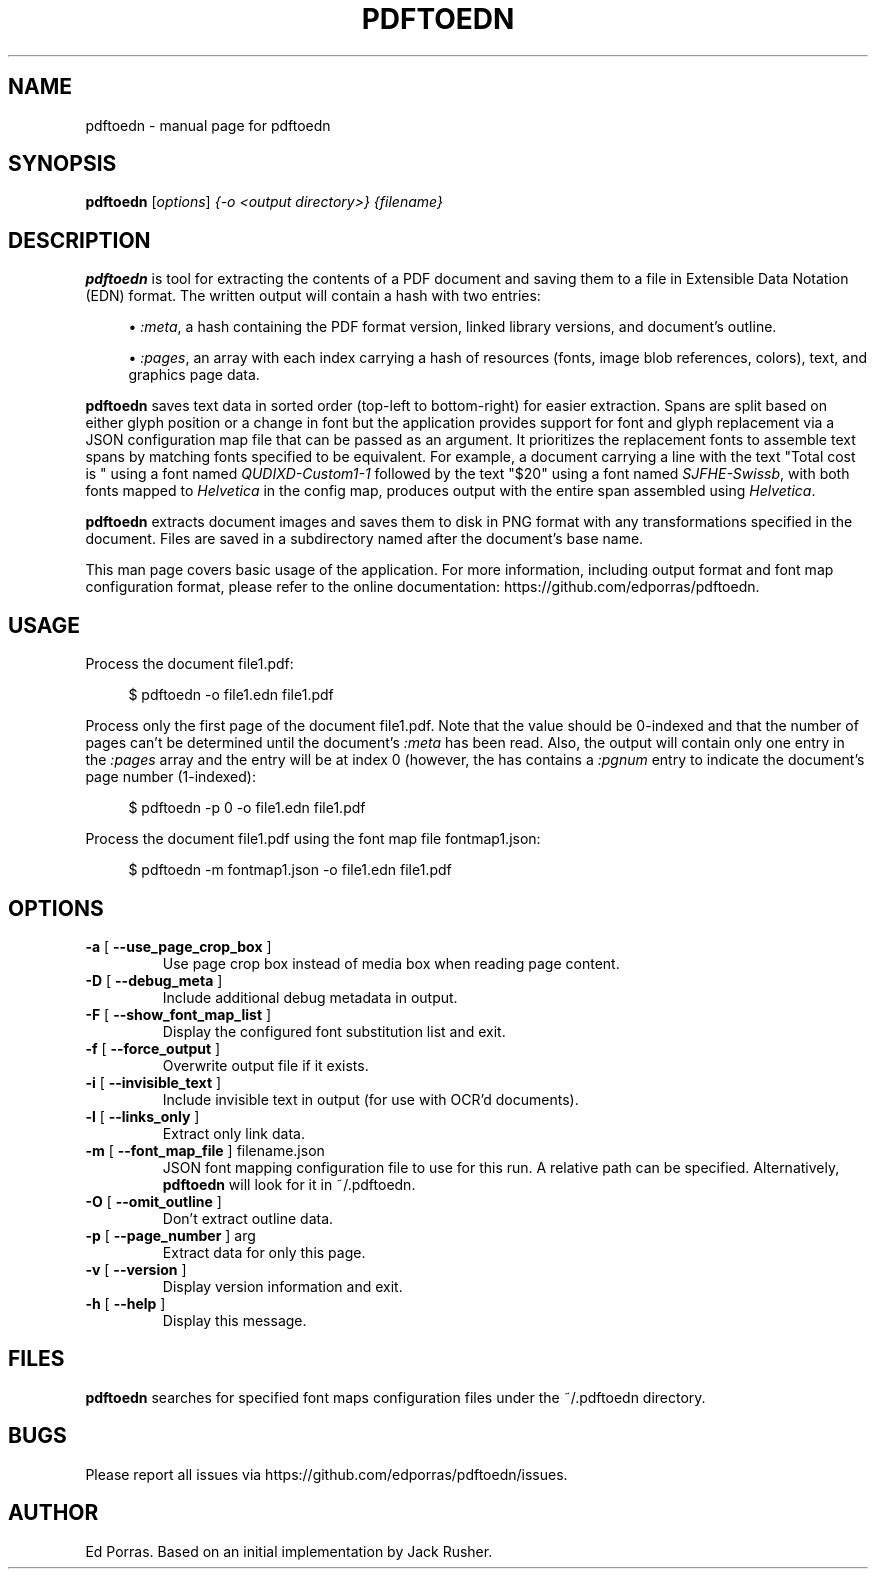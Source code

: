 .TH PDFTOEDN "1" "August 2016" "pdftoedn" "User Commands"
.SH NAME
pdftoedn \- manual page for pdftoedn
.SH SYNOPSIS
.B pdftoedn
[\fI\,options\/\fR] \fI\,{-o <output directory>} {filename}\/\fR
.SH DESCRIPTION
.B pdftoedn
is tool for extracting the contents of a PDF document and saving them
to a file in Extensible Data Notation (EDN) format. The written output
will contain a hash with two entries:
.sp
.RS 4
.ie n \{\
\h'-04'\(bu\h'+03'\c
.\}
.el \{\
.sp -1
.IP \(bu 2.3
.\}
\fI:meta\fR, a hash containing the PDF format version, linked library
versions, and document's outline.
.RE
.sp
.RS 4
.ie n \{\
\h'-04'\(bu\h'+03'\c
.\}
.el \{\
.sp -1
.IP \(bu 2.3
.\}
\fI:pages\fR, an array with each index carrying a hash of resources
(fonts, image blob references, colors), text, and graphics page data.
.RE
.RE
.PP
.PP
.B pdftoedn
saves text data in sorted order (top-left to bottom-right) for easier
extraction. Spans are split based on either glyph position or a change
in font but the application provides support for font and glyph
replacement via a JSON configuration map file that can be passed as an
argument. It prioritizes the replacement fonts to assemble text spans
by matching fonts specified to be equivalent. For example, a document
carrying a line with the text "Total cost is " using a font named
\fIQUDIXD-Custom1-1\fR followed by the text "$20" using a font named
\fISJFHE-Swissb\fR, with both fonts mapped to \fIHelvetica\fR in the
config map, produces output with the entire span assembled using
\fIHelvetica\fR.
.PP
.B pdftoedn
extracts document images and saves them to disk in PNG format with any
transformations specified in the document. Files are saved in a
subdirectory named after the document's base name.
.PP
This man page covers basic usage of the application. For more
information, including output format and font map configuration
format, please refer to the online documentation:
https://github.com/edporras/pdftoedn.
.SH USAGE
.PP
Process the document file1.pdf:
.sp
.if n \{\
.RS 4
.\}
.nf
$ pdftoedn \-o file1.edn file1.pdf
.fi
.if n \{\
.RE
.\}
.PP
Process only the first page of the document file1.pdf. Note that the
value should be 0-indexed and that the number of pages can't be
determined until the document's \fI:meta\fR has been read. Also, the
output will contain only one entry in the \fI:pages\fR array and the
entry will be at index 0 (however, the has contains a \fI:pgnum\fR
entry to indicate the document's page number (1-indexed):
.sp
.if n \{\
.RS 4
.\}
.nf
$ pdftoedn \-p 0 \-o file1.edn file1.pdf
.fi
.if n \{\
.RE
.\}
.PP
Process the document file1.pdf using the font map file
fontmap1.json:
.sp
.if n \{\
.RS 4
.\}
.nf
$ pdftoedn \-m fontmap1.json \-o file1.edn file1.pdf
.fi
.if n \{\
.RE
.\}
.PP
.SH OPTIONS
.TP
\fB\-a\fR [ \fB\-\-use_page_crop_box\fR ]
Use page crop box instead of media box when
reading page content.
.TP
\fB\-D\fR [ \fB\-\-debug_meta\fR ]
Include additional debug metadata in output.
.TP
\fB\-F\fR [ \fB\-\-show_font_map_list\fR ]
Display the configured font substitution list and exit.
.TP
\fB\-f\fR [ \fB\-\-force_output\fR ]
Overwrite output file if it exists.
.TP
\fB\-i\fR [ \fB\-\-invisible_text\fR ]
Include invisible text in output (for use with
OCR'd documents).
.TP
\fB\-l\fR [ \fB\-\-links_only\fR ]
Extract only link data.
.TP
\fB\-m\fR [ \fB\-\-font_map_file\fR ] filename.json
JSON font mapping configuration file to use for this run.
A relative path can be specified. Alternatively,
.B pdftoedn
will look for it in ~/.pdftoedn.
.TP
\fB\-O\fR [ \fB\-\-omit_outline\fR ]
Don't extract outline data.
.TP
\fB\-p\fR [ \fB\-\-page_number\fR ] arg
Extract data for only this page.
.TP
\fB\-v\fR [ \fB\-\-version\fR ]
Display version information and exit.
.TP
\fB\-h\fR [ \fB\-\-help\fR ]
Display this message.
.PP
.SH FILES
.B pdftoedn
searches for specified font maps configuration files under the ~/.pdftoedn directory.
.SH BUGS
Please report all issues via https://github.com/edporras/pdftoedn/issues.
.SH AUTHOR
Ed Porras. Based on an initial implementation by Jack Rusher.

